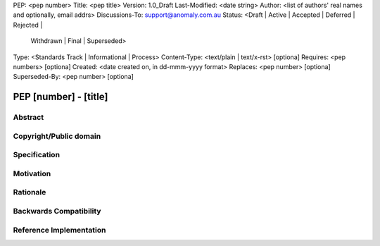 PEP: <pep number>
Title: <pep title>
Version: 1.0_Draft
Last-Modified: <date string>
Author: <list of authors' real names and optionally, email addrs>
Discussions-To: support@anomaly.com.au
Status: <Draft | Active | Accepted | Deferred | Rejected |
           Withdrawn | Final | Superseded>
Type: <Standards Track | Informational | Process>
Content-Type: <text/plain | text/x-rst> [optiona]
Requires: <pep numbers> [optiona]
Created: <date created on, in dd-mmm-yyyy format>
Replaces: <pep number> [optiona]
Superseded-By: <pep number> [optiona]


PEP [number] - [title]
======================


Abstract
--------


Copyright/Public domain
-----------------------


Specification
-------------


Motivation
----------


Rationale
---------


Backwards Compatibility
-----------------------


Reference Implementation
------------------------
